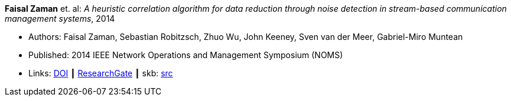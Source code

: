 *Faisal Zaman* et. al: _A heuristic correlation algorithm for data reduction through noise detection in stream-based communication management systems_, 2014

* Authors: Faisal Zaman, Sebastian Robitzsch, Zhuo Wu, John Keeney, Sven van der Meer, Gabriel-Miro Muntean
* Published: 2014 IEEE Network Operations and Management Symposium (NOMS)
* Links:
       link:https://doi.org/10.1109/NOMS.2014.6838350[DOI]
    ┃ link:https://www.researchgate.net/publication/271437362_A_heuristic_correlation_algorithm_for_data_reduction_through_noise_detection_in_stream-based_communication_management_systems[ResearchGate]
    ┃ skb: link:https://github.com/vdmeer/skb/tree/master/library/inproceedings/2010/zaman-2014-noms.adoc[src]
ifdef::local[]
    ┃ link:/library/inproceedings/2010/zaman-2014-noms.pdf[PDF]
endif::[]

